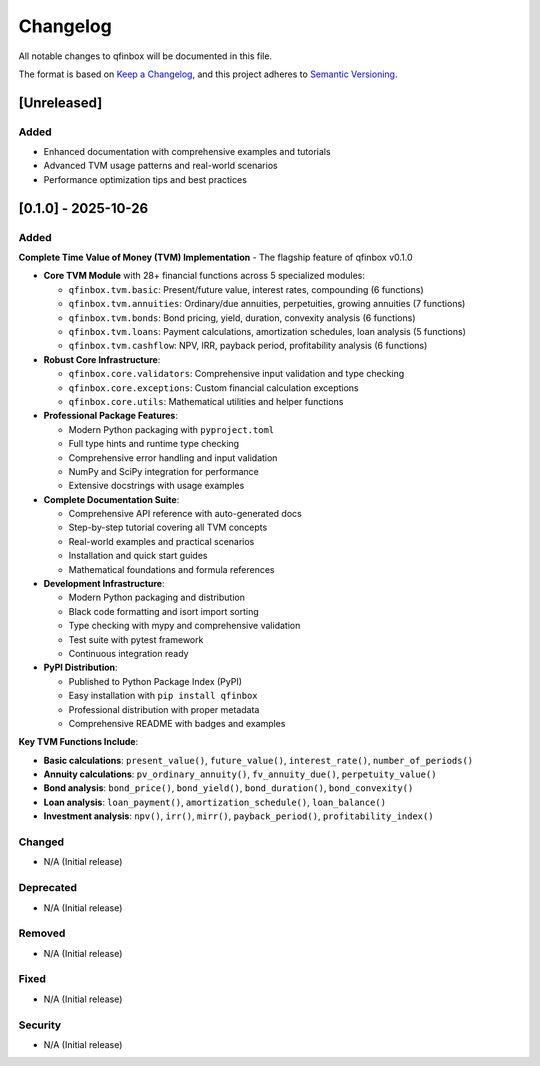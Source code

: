 Changelog
=========

All notable changes to qfinbox will be documented in this file.

The format is based on `Keep a Changelog <https://keepachangelog.com/en/1.0.0/>`_,
and this project adheres to `Semantic Versioning <https://semver.org/spec/v2.0.0.html>`_.

[Unreleased]
------------

Added
~~~~~
- Enhanced documentation with comprehensive examples and tutorials
- Advanced TVM usage patterns and real-world scenarios
- Performance optimization tips and best practices

[0.1.0] - 2025-10-26
---------------------

Added
~~~~~

**Complete Time Value of Money (TVM) Implementation** - The flagship feature of qfinbox v0.1.0

- **Core TVM Module** with 28+ financial functions across 5 specialized modules:

  - ``qfinbox.tvm.basic``: Present/future value, interest rates, compounding (6 functions)
  - ``qfinbox.tvm.annuities``: Ordinary/due annuities, perpetuities, growing annuities (7 functions)
  - ``qfinbox.tvm.bonds``: Bond pricing, yield, duration, convexity analysis (6 functions)
  - ``qfinbox.tvm.loans``: Payment calculations, amortization schedules, loan analysis (5 functions)
  - ``qfinbox.tvm.cashflow``: NPV, IRR, payback period, profitability analysis (6 functions)

- **Robust Core Infrastructure**:

  - ``qfinbox.core.validators``: Comprehensive input validation and type checking
  - ``qfinbox.core.exceptions``: Custom financial calculation exceptions
  - ``qfinbox.core.utils``: Mathematical utilities and helper functions

- **Professional Package Features**:

  - Modern Python packaging with ``pyproject.toml``
  - Full type hints and runtime type checking
  - Comprehensive error handling and input validation
  - NumPy and SciPy integration for performance
  - Extensive docstrings with usage examples

- **Complete Documentation Suite**:

  - Comprehensive API reference with auto-generated docs
  - Step-by-step tutorial covering all TVM concepts
  - Real-world examples and practical scenarios
  - Installation and quick start guides
  - Mathematical foundations and formula references

- **Development Infrastructure**:

  - Modern Python packaging and distribution
  - Black code formatting and isort import sorting
  - Type checking with mypy and comprehensive validation
  - Test suite with pytest framework
  - Continuous integration ready

- **PyPI Distribution**:

  - Published to Python Package Index (PyPI)
  - Easy installation with ``pip install qfinbox``
  - Professional distribution with proper metadata
  - Comprehensive README with badges and examples

**Key TVM Functions Include**:

- **Basic calculations**: ``present_value()``, ``future_value()``, ``interest_rate()``, ``number_of_periods()``
- **Annuity calculations**: ``pv_ordinary_annuity()``, ``fv_annuity_due()``, ``perpetuity_value()``
- **Bond analysis**: ``bond_price()``, ``bond_yield()``, ``bond_duration()``, ``bond_convexity()``
- **Loan analysis**: ``loan_payment()``, ``amortization_schedule()``, ``loan_balance()``
- **Investment analysis**: ``npv()``, ``irr()``, ``mirr()``, ``payback_period()``, ``profitability_index()``

Changed
~~~~~~~
- N/A (Initial release)

Deprecated
~~~~~~~~~~
- N/A (Initial release)

Removed
~~~~~~~
- N/A (Initial release)

Fixed
~~~~~
- N/A (Initial release)

Security
~~~~~~~~
- N/A (Initial release)
